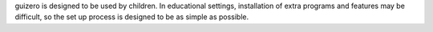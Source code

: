 guizero is designed to be used by children. In educational settings,
installation of extra programs and features may be difficult, so the set up
process is designed to be as simple as possible.

